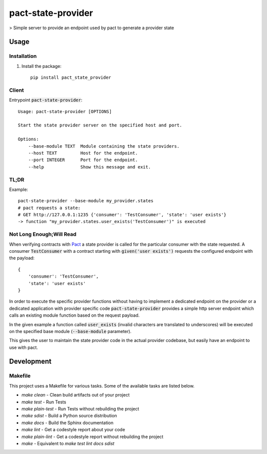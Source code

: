 pact-state-provider
=======================

> Simple server to provide an endpoint used by pact to generate a provider state

.. image:: https://travis-ci.org/nalch/pact-state-provider.svg?branch=master
    :target: https://travis-ci.org/nalch/pact-state-provider

.. image:: https://readthedocs.org/projects/pact-state-provider/badge/?version=latest
    :target: https://pact-state-provider.readthedocs.io/en/latest/?badge=latest
    :alt: Documentation Status

Usage
-----

Installation
************
1. Install the package::

    pip install pact_state_provider


Client
******
Entrypoint :code:`pact-state-provider`::

    Usage: pact-state-provider [OPTIONS]

    Start the state provider server on the specified host and port.

    Options:
        --base-module TEXT  Module containing the state providers.
        --host TEXT         Host for the endpoint.
        --port INTEGER      Port for the endpoint.
        --help              Show this message and exit.

TL;DR
*****
Example::

    pact-state-provider --base-module my_provider.states
    # pact requests a state:
    # GET http://127.0.0.1:1235 {'consumer': 'TestConsumer', 'state': 'user exists'}
    -> function "my_provider.states.user_exists('TestConsumer')" is executed

Not Long Enough;Will Read
*************************
When verifying contracts with `Pact <https://docs.pact.io/getting_started/provider_states>`_ a
state provider is called for the particular consumer with the state requested. A consumer
:code:`TestConsumer` with a contract starting with :code:`given('user exists')` requests the
configured endpoint with the payload::

    {
        'consumer': 'TestConsumer',
        'state': 'user exists'
    }

In order to execute the specific provider functions without having to implement a dedicated
endpoint on the provider or a dedicated application with provider specific code
:code:`pact-state-provider` provides a simple http server endpoint which calls an existing
module function based on the request payload.

In the given example a function called :code:`user_exists` (invalid characters are translated to
underscores) will be executed on the specified base module (:code:`--base-module` parameter).

This gives the user to maintain the state provider code in the actual provider codebase, but
easily have an endpoint to use with pact.

Development
-----------

Makefile
********

This project uses a Makefile for various tasks. Some of the available tasks
are listed below.

* `make clean` - Clean build artifacts out of your project
* `make test` - Run Tests
* `make plain-test` - Run Tests without rebuilding the project
* `make sdist` - Build a Python source distribution
* `make docs` - Build the Sphinx documentation
* `make lint` - Get a codestyle report about your code
* `make plain-lint` - Get a codestyle report without rebuilding the project
* `make` - Equivalent to `make test lint docs sdist`
